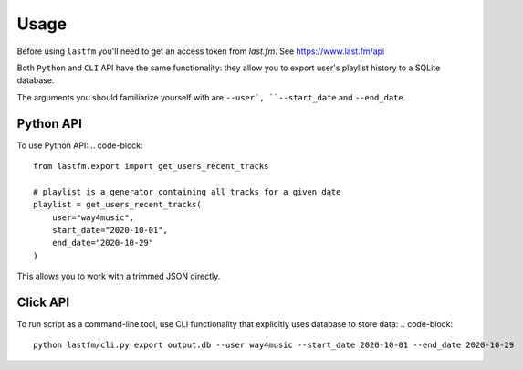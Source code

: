 =====
Usage
=====

Before using ``lastfm`` you'll need to get an access token from *last.fm*. See https://www.last.fm/api

Both ``Python`` and ``CLI`` API have the same functionality: they allow you to export user's playlist history to a SQLite database.

The arguments you should familiarize yourself with are ``--user`, ``--start_date`` and ``--end_date``. 


----------
Python API
----------
To use Python API:
.. code-block:: 
    from lastfm.export import get_users_recent_tracks

    # playlist is a generator containing all tracks for a given date
    playlist = get_users_recent_tracks(
        user="way4music", 
        start_date="2020-10-01",
        end_date="2020-10-29"
    )

This allows you to work with a trimmed JSON directly. 

    
---------
Click API
---------
To run script as a command-line tool, use CLI functionality that explicitly uses database to store data:
.. code-block:: 
    python lastfm/cli.py export output.db --user way4music --start_date 2020-10-01 --end_date 2020-10-29
    